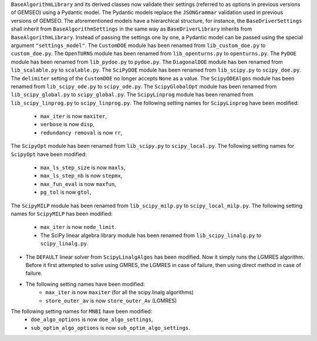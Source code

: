 ``BaseAlgorithmLibrary`` and its derived classes now validate their settings (referred to as options in previous
versions of GEMSEO) using a Pydantic model. The Pydantic models replace the ``JSONGrammar`` validation used in previous
versions of GEMSEO. The aforementioned models have a hierarchical structure, for instance, the
``BaseDriverSettings`` shall inherit from ``BaseAlgorithmSettings`` in the same way as ``BaseDriverLibrary``
inherits from ``BaseAlgorithmLibrary``. Instead of passing the settings one by one,
a Pydantic model can be passed using the special argument ``"settings_model"``.
The ``CustomDOE`` module has been renamed from ``lib_custom_doe.py`` to ``custom_doe.py``.
The ``OpenTURNS`` module has been renamed from ``lib_openturns.py`` to ``openturns.py``.
The ``PyDOE`` module has been renamed from ``lib_pydoe.py`` to ``pydoe.py``.
The ``DiagonalDOE`` module has ben renamed from ``lib_scalable.py`` to ``scalable.py``.
The ``SciPyDOE`` module has been renamed from ``lib_scipy.py`` to ``scipy_doe.py``.
The ``delimiter`` setting of the ``CustomDOE`` no longer accepts ``None`` as a value.
The ``ScipyODEAlgos`` module has been renamed from ``lib_scipy_ode.py`` to ``scipy_ode.py``.
The ``ScipyGlobalOpt`` module has been renamed from ``lib_scipy_global.py`` to ``scipy_global.py``.
The ``ScipyLinprog`` module has been renamed from ``lib_scipy_linprog.py`` to ``scipy_linprog.py``.
The following setting names for ``ScipyLinprog`` have been modified:
    - ``max_iter`` is now ``maxiter``,
    - ``verbose`` is now ``disp``,
    - ``redundancy removal`` is now ``rr``,
The ``ScipyOpt`` module has been renamed from ``lib_scipy.py`` to ``scipy_local.py``.
The following setting names for ``ScipyOpt`` have been modified:
    - ``max_ls_step_size`` is now ``maxls``,
    - ``max_ls_step_nb`` is now ``stepmx``,
    - ``max_fun_eval`` is now ``maxfun``,
    - ``pg_tol`` is now ``gtol``,
The ``ScipyMILP`` module has been renamed from ``lib_scipy_milp.py`` to ``scipy_local_milp.py``.
The following setting names for ``ScipyMILP`` has been modified:
    - ``max_iter`` is now ``node_limit``.
    - The SciPy linear algebra library module has been renamed from ``lib_scipy_linalg.py`` to ``scipy_linalg.py``.
- The ``DEFAULT`` linear solver from ``ScipyLinalgAlgos`` has been modified. Now it simply runs the LGMRES algorithm. Before it first attempted to solve using GMRES, the LGMRES in case of failure, then using direct method in case of failure.
- The following setting names have been modified:
    - ``max_iter`` is now ``maxiter`` (for all the scipy.linalg algorithms)
    - ``store_outer_av`` is now ``store_outer_Av`` (LGMRES)
The following setting names for ``MNBI`` have been modified:
    - ``doe_algo_options`` is now ``doe_algo_settings``,
    - ``sub_optim_algo_options`` is now ``sub_optim_algo_settings``.
